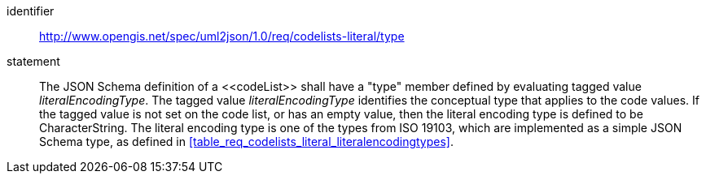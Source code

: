 [requirement]
====
[%metadata]
identifier:: http://www.opengis.net/spec/uml2json/1.0/req/codelists-literal/type
statement:: The JSON Schema definition of a \<<codeList>> shall have a "type" member defined by evaluating tagged value _literalEncodingType_. The tagged value _literalEncodingType_ identifies the conceptual type that applies to the code values. If the tagged value is not set on the code list, or has an empty value, then the literal encoding type is defined to be CharacterString. The literal encoding type is one of the types from ISO 19103, which are implemented as a simple JSON Schema type, as defined in <<table_req_codelists_literal_literalencodingtypes>>.

====